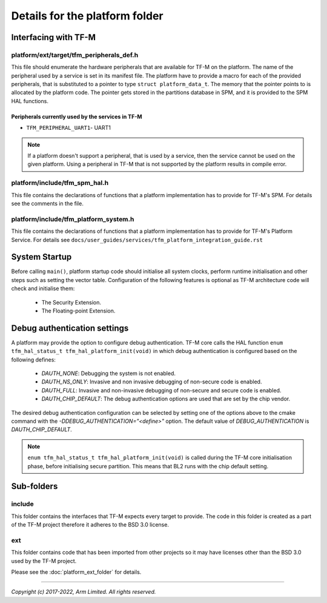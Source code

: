 ###############################
Details for the platform folder
###############################

*********************
Interfacing with TF-M
*********************

platform/ext/target/tfm_peripherals_def.h
=========================================
This file should enumerate the hardware peripherals that are available for TF-M
on the platform. The name of the peripheral used by a service is set in its
manifest file. The platform have to provide a macro for each of the provided
peripherals, that is substituted to a pointer to type
``struct platform_data_t``. The memory that the pointer points
to is allocated by the platform code. The pointer gets stored in the partitions
database in SPM, and it is provided to the SPM HAL functions.

Peripherals currently used by the services in TF-M
--------------------------------------------------
- ``TFM_PERIPHERAL_UART1``-  UART1

.. Note::

    If a platform doesn't support a peripheral, that is used by a service, then
    the service cannot be used on the given platform. Using a peripheral in
    TF-M that is not supported by the platform results in compile error.

platform/include/tfm_spm_hal.h
==============================
This file contains the declarations of functions that a platform implementation
has to provide for TF-M's SPM. For details see the comments in the file.

platform/include/tfm_platform_system.h
======================================
This file contains the declarations of functions that a platform implementation
has to provide for TF-M's Platform Service. For details see
``docs/user_guides/services/tfm_platform_integration_guide.rst``

**************
System Startup
**************

Before calling ``main()``, platform startup code should initialise all system
clocks, perform runtime initialisation and other steps such as setting the
vector table. Configuration of the following features is optional as TF-M
architecture code will check and initialise them:

  - The Security Extension.
  - The Floating-point Extension.

*****************************
Debug authentication settings
*****************************

A platform may provide the option to configure debug authentication. TF-M core
calls the HAL function ``enum tfm_hal_status_t tfm_hal_platform_init(void)``
in which debug authentication is configured based on the following defines:

  - `DAUTH_NONE`: Debugging the system is not enabled.
  - `DAUTH_NS_ONLY`: Invasive and non invasive debugging of non-secure code is
    enabled.
  - `DAUTH_FULL`: Invasive and non-invasive debugging of non-secure and secure
    code is enabled.
  - `DAUTH_CHIP_DEFAULT`: The debug authentication options are used that are set
    by the chip vendor.

The desired debug authentication configuration can be selected by setting one of
the options above to the cmake command with the
`-DDEBUG_AUTHENTICATION="<define>"` option. The default value of
`DEBUG_AUTHENTICATION` is `DAUTH_CHIP_DEFAULT`.

.. Note::
   ``enum tfm_hal_status_t tfm_hal_platform_init(void)`` is called during the
   TF-M core initialisation phase, before initialising secure partition. This
   means that BL2 runs with the chip default setting.

***********
Sub-folders
***********

include
=======
This folder contains the interfaces that TF-M expects every target to provide.
The code in this folder is created as a part of the TF-M project therefore it
adheres to the BSD 3.0 license.

ext
===
This folder contains code that has been imported from other projects so it may
have licenses other than the BSD 3.0 used by the TF-M project.

Please see the :doc:`platform_ext_folder` for details.

--------------

*Copyright (c) 2017-2022, Arm Limited. All rights reserved.*
